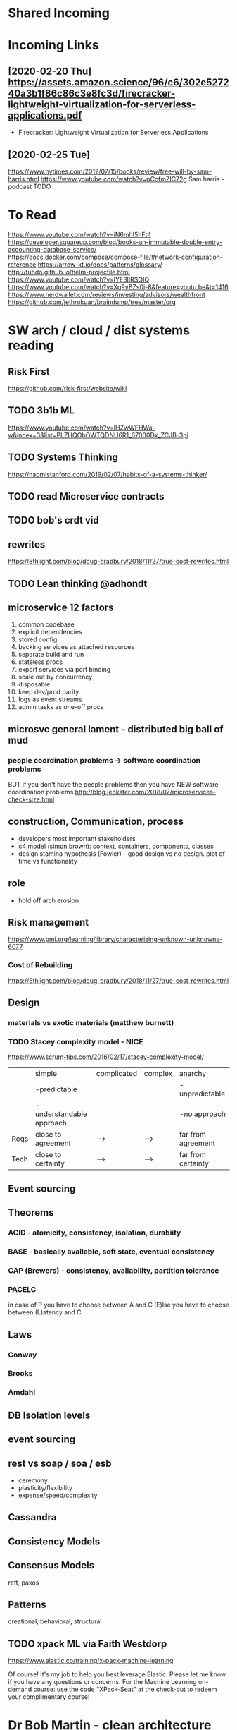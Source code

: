 * Shared Incoming 
* Incoming Links
** [2020-02-20 Thu] https://assets.amazon.science/96/c6/302e527240a3b1f86c86c3e8fc3d/firecracker-lightweight-virtualization-for-serverless-applications.pdf
 - Firecracker: Lightweight Virtualization for Serverless Applications
** [2020-02-25 Tue] 
https://www.nytimes.com/2012/07/15/books/review/free-will-by-sam-harris.html
https://www.youtube.com/watch?v=pCofmZlC72g
Sam harris - podcast TODO
* To Read
https://www.youtube.com/watch?v=iN6mhI5hFt4
https://developer.squareup.com/blog/books-an-immutable-double-entry-accounting-database-service/
https://docs.docker.com/compose/compose-file/#network-configuration-reference
https://arrow-kt.io/docs/patterns/glossary/
http://tuhdo.github.io/helm-projectile.html
https://www.youtube.com/watch?v=IYE3IlRSQIQ
https://www.youtube.com/watch?v=Xq9vBZs0j-8&feature=youtu.be&t=1416
https://www.nerdwallet.com/reviews/investing/advisors/wealthfront
https://github.com/jethrokuan/braindump/tree/master/org
* SW arch / cloud / dist systems reading
** Risk First
https://github.com/risk-first/website/wiki
** TODO 3b1b ML

https://www.youtube.com/watch?v=IHZwWFHWa-w&index=3&list=PLZHQObOWTQDNU6R1_67000Dx_ZCJB-3pi
** TODO Systems Thinking
https://naomistanford.com/2019/02/07/habits-of-a-systems-thinker/
** TODO read Microservice contracts
** TODO bob's crdt vid
** rewrites
https://8thlight.com/blog/doug-bradbury/2018/11/27/true-cost-rewrites.html
** TODO Lean thinking @adhondt
** microservice 12 factors

1. common codebase
2. explicit dependencies
3. stored config
4. backing services as attached resources
5. separate build and run
6. stateless procs
7. export services via port binding
8. scale out by concurrency
9. disposable
10. keep dev/prod parity
11. logs as event streams
12. admin tasks as one-off procs

** microsvc general lament - distributed big ball of mud
*** people coordination problems -> software coordination problems

BUT if you don't have the people problems then you have NEW software coordination problems
http://blog.jenkster.com/2018/07/microservices-check-size.html

** construction, Communication, process

- developers most important stakeholders
- c4 model (simon brown): context, containers, components, classes
- design stamina hypothesis (Fowler) - good design vs no design. plot of time vs functionality

** role
- hold off arch erosion

** Risk management
https://www.pmi.org/learning/library/characterizing-unknown-unknowns-6077

*** Cost of Rebuilding
https://8thlight.com/blog/doug-bradbury/2018/11/27/true-cost-rewrites.html

** Design
*** materials vs exotic materials (matthew burnett)
*** TODO Stacey complexity model - NICE
https://www.scrum-tips.com/2016/02/17/stacey-complexity-model/

|      | simple                    | complicated | complex | anarchy            |
|      | -predictable              |             |         | -unpredictable     |
|      | -understandable approach  |             |         | -no approach       |
|------+---------------------------+-------------+---------+--------------------|
| Reqs | close to agreement        | -->         | -->     | far from agreement |
| Tech | close to certainty        | -->         | -->     | far from certainty |

** Event sourcing
** Theorems
*** ACID - atomicity, consistency, isolation, durabiity
*** BASE - basically available, soft state, eventual consistency
*** CAP (Brewers) - consistency, availability, partition tolerance
*** PACELC

in case of P you have to choose between A and C
(E)lse
you have to choose between (L)atency and C

** Laws
*** Conway
*** Brooks
*** Amdahl
** DB Isolation levels
** event sourcing
** rest vs soap / soa / esb

- ceremony
- plasticity/flexibility
- expense/speed/complexity

** Cassandra
** Consistency Models
** Consensus Models

raft, paxos

** Patterns

creational, behavioral, structural

** TODO xpack ML via Faith Westdorp

https://www.elastic.co/training/x-pack-machine-learning 

Of course! It's my job to help you best leverage Elastic. Please let me know if you have any
questions or concerns. For the Machine Learning on-demand course: use the code "XPack-Seat" at the
check-out to redeem your complimentary course!
* Dr Bob Martin - clean architecture
** SOLID
*** SRP - single responsibility principle
misnamed - really: a module should be responsible to one and only one actor
*** OCP - open closed principle
artifact should be open for extension but closed for modification
*** LSP - liskov substitution principle
subtypes are interchangeable with each other. violation of lsp leads to pollution with extra mechanisms
*** ISP - interface seggregation principle
components should depend only on things they actually use. if you use only one piece of an
aggregate thing, maybe it should be broken out to avoid forced recompilations.
*** DIP - dependency inversion principle
don't depend on a VOLATILE concrete class: derive from, include, override etc. instead use an
abstract class or interface: factory etc

* REFERENCE
** TODO Clean Coder Blog
https://blog.cleancoder.com/uncle-bob/2016/10/26/DijkstrasAlg.html

** TODO white book 
https://share.composieux.fr/white-book-software-architecture.pdf
* People/Process
http://agilemanifesto.org/iso/en/principles.html
* Remote
https://link.medium.com/urItIlNg1S
https://martinfowler.com/articles/remote-or-co-located.html
https://engineering.tes.com/how-we-work/remote/index.html   **** 

* APIs
** Builders
 https://www.apibuilder.io/
via flow.io guy https://www.youtube.com/watch?v=j6ow-UemzBc
** REST
https://github.com/vasilakisfil/Introspected-REST
* stuff
** search arches and microservice 12 factors

1. common codebase
2. explicit dependencies
3. stored config
4. backing services as attached resources
5. separate build and run
6. stateless procs
7. export services via port binding
8. scale out by concurrency
9. disposable
10. keep dev/prod parity
11. logs as event streams
12. admin tasks as one-off procs
